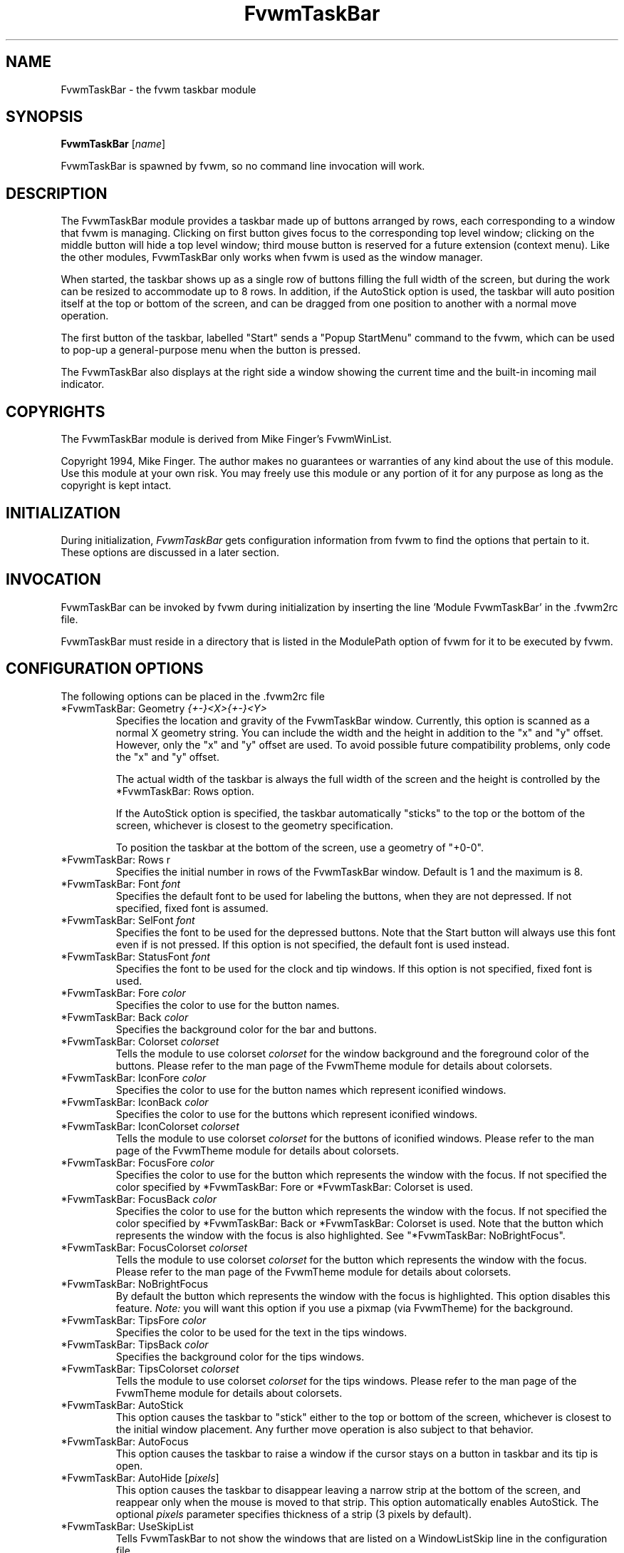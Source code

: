 .\" t
.\" @(#)fvwm-2.6.5 20 April 2012
.TH FvwmTaskBar 1 "20 April 2012 (2.6.5)" Fvwm "Fvwm Modules"
.UC
.SH NAME
FvwmTaskBar \- the fvwm taskbar module
.SH SYNOPSIS
\fBFvwmTaskBar\fP [\fIname\fP]

FvwmTaskBar is spawned by fvwm, so no command line invocation will work.

.SH DESCRIPTION
The FvwmTaskBar module provides a taskbar made up of buttons arranged by
rows, each corresponding to a window that fvwm is managing.
Clicking on first button gives focus to the corresponding top level window;
clicking on the middle button will hide a top level window; third mouse button
is reserved for a future extension (context menu).
Like the other modules, FvwmTaskBar only works when fvwm is used as the
window manager.

When started, the taskbar shows up as a single row of buttons filling the
full width of the screen, but during the work can be resized to accommodate
up to 8 rows. In addition, if the AutoStick option is used, the taskbar
will auto position itself at the top or bottom of the screen, and can be
dragged from one position to another with a normal move operation.

The first button of the taskbar, labelled "Start" sends a "Popup
StartMenu" command to the fvwm, which can be used to pop-up a
general-purpose menu when the button is pressed.

The FvwmTaskBar also displays at the right side a window showing the
current time and the built-in incoming mail indicator.

.SH COPYRIGHTS
The FvwmTaskBar module is derived from Mike Finger's FvwmWinList.

Copyright 1994, Mike Finger. The author makes no guarantees or warranties of
any kind about the use of this module.  Use this module at your own risk.
You may freely use this module or any portion of it for any purpose as long
as the copyright is kept intact.

.SH INITIALIZATION
During initialization, \fIFvwmTaskBar\fP gets configuration information
from fvwm to find the options that pertain to it.
These options are discussed in a later section.

.SH INVOCATION
FvwmTaskBar can be invoked by fvwm during initialization by inserting the
line 'Module FvwmTaskBar' in the .fvwm2rc file.

FvwmTaskBar must reside in a directory that is listed in the ModulePath
option of fvwm for it to be executed by fvwm.

.SH CONFIGURATION OPTIONS
The following options can be placed in the .fvwm2rc file

.IP "*FvwmTaskBar: Geometry \fI{+-}<X>{+-}<Y>\fP"
Specifies the location and gravity of the FvwmTaskBar window.
Currently, this option is scanned as a normal X geometry string.
You can include the width and the height in addition to the "x" and
"y" offset.  However, only the "x" and "y" offset are used.
To avoid possible future compatibility problems, only code the "x" and
"y" offset.

The actual width of the taskbar is always the full width of the screen
and the height is controlled by the *FvwmTaskBar: Rows option.

If the AutoStick option
is specified, the taskbar automatically "sticks" to the top or
the bottom of the screen, whichever is closest to the geometry specification.

To position the taskbar at the bottom of the screen, use a geometry of
"+0-0".

.IP  "*FvwmTaskBar: Rows r"
Specifies the initial number in rows of the FvwmTaskBar window. Default
is 1 and the maximum is 8.

.IP "*FvwmTaskBar: Font \fIfont\fP"
Specifies the default font to be used for labeling the buttons, when they
are not depressed. If not specified, fixed font is assumed.

.IP "*FvwmTaskBar: SelFont \fIfont\fP"
Specifies the font to be used for the depressed buttons. Note that the
Start button will always use this font even if is not pressed. If this
option is not specified, the default font is used instead.

.IP "*FvwmTaskBar: StatusFont \fIfont\fP"
Specifies the font to be used for the clock and tip windows. If this
option is not specified, fixed font is used.

.IP "*FvwmTaskBar: Fore \fIcolor\fP"
Specifies the color to use for the button names.

.IP "*FvwmTaskBar: Back \fIcolor\fP"
Specifies the background color for the bar and buttons.

.IP "*FvwmTaskBar: Colorset \fIcolorset\fP"
Tells the module to use colorset \fIcolorset\fP for the window
background and the foreground color of the buttons.  Please refer
to the man page of the FvwmTheme module for details about colorsets.

.IP "*FvwmTaskBar: IconFore \fIcolor\fP"
Specifies the color to use for the button names which represent iconified
windows.

.IP "*FvwmTaskBar: IconBack \fIcolor\fP"
Specifies the color to use for the buttons which represent iconified windows.

.IP "*FvwmTaskBar: IconColorset \fIcolorset\fP"
Tells the module to use colorset \fIcolorset\fP for the
buttons of iconified windows.  Please refer to the man page of
the FvwmTheme module for details about colorsets.

.IP "*FvwmTaskBar: FocusFore \fIcolor\fP"
Specifies the color to use for the button which represents the window
with the focus.  If not specified the color specified by *FvwmTaskBar: Fore or
*FvwmTaskBar: Colorset is used.

.IP "*FvwmTaskBar: FocusBack \fIcolor\fP"
Specifies the color to use for the button which represents the window
with the focus. If not specified the color specified by  *FvwmTaskBar: Back or
*FvwmTaskBar: Colorset is used. Note that the button which represents the window
with the focus is also highlighted.  See "*FvwmTaskBar: NoBrightFocus".

.IP "*FvwmTaskBar: FocusColorset \fIcolorset\fP"
Tells the module to use colorset \fIcolorset\fP for the button
which represents the window with the focus. Please refer to the man page of
the FvwmTheme module for details about colorsets.

.IP "*FvwmTaskBar: NoBrightFocus"
By default the button which represents the window with the focus is
highlighted. This option disables this feature.  \fINote:\fP you will
want this option if you use a pixmap (via FvwmTheme) for the background.

.IP "*FvwmTaskBar: TipsFore \fIcolor\fP"
Specifies the color to be used for the text in the tips windows.

.IP "*FvwmTaskBar: TipsBack \fIcolor\fP"
Specifies the background color for the tips windows.

.IP "*FvwmTaskBar: TipsColorset \fIcolorset\fP"
Tells the module to use colorset \fIcolorset\fP for the tips windows.
Please refer to the man page of the FvwmTheme module for details about
colorsets.

.IP "*FvwmTaskBar: AutoStick"
This option causes the taskbar to "stick" either to the top or bottom
of the screen, whichever is closest to the initial window placement. Any
further move operation is also subject to that behavior.

.IP "*FvwmTaskBar: AutoFocus"
This option causes the taskbar to raise a window if the cursor stays on a
button in taskbar and its tip is open.

.IP "*FvwmTaskBar: AutoHide [\fIpixels\fP]"
This option causes the taskbar to disappear leaving a narrow strip at the
bottom of the screen, and reappear only when the mouse is moved to that
strip.  This option automatically enables AutoStick.  The optional
\fIpixels\fP parameter specifies thickness of a strip (3 pixels by default).

.IP "*FvwmTaskBar: UseSkipList"
Tells FvwmTaskBar to not show the windows that are listed on a WindowListSkip
line in the configuration file.

.IP "*FvwmTaskBar: DeskOnly"
Tells FvwmTaskBar to show only windows that are on the current desktop.
When desktops are switched, the list of windows changes accordingly.

.IP "*FvwmTaskBar: PageOnly"
Tells FvwmTaskBar to show only windows that are on the same page
as the task bar.
When a window enters or leaves the page, the list of windows changes
accordingly.

.IP "*FvwmTaskBar: ScreenOnly"
Tells FvwmTaskBar to show only windows that are only on the same
Xinerama screen as the task bar.  When a window enters or leaves the
screen, the list of windows changes accordingly.

.IP "*FvwmTaskBar: UseIconNames"
Tells FvwmTaskBar to use the icon name of the window instead of the full
window name.  This is useful to keep the width of the buttons small.

.IP "*FvwmTaskBar: ShowTransients"
Tells FvwmTaskBar to show the application transient windows also. By default
they are not shown.

.IP "*FvwmTaskBar: Action \fIaction response\fP"
Tells FvwmTaskBar to do \fIresponse\fP when \fIaction\fP is done.  The
currently supported \fIaction\fPs are: Click1, Click2, Click3 and so on.
By default the module supports 5 mouse buttons, but it can be compiled
to support more.  The currently
supported \fIresponse\fPs are any fvwm built-in commands, including modules
and functions.  Warning: Use of the former syntax that allowed to use comma
separated lists of commands is strongly discouraged due to synchronization
problems with fvwm.  Please use complex fvwm functions instead (defined with
the AddToFunc command of fvwm).

In the \fIresponse\fP part, you can use a number of predefined
variables: \fI$left\fP, \fI$right\fP, \fI$top\fP and \fI$bottom\fP
are substituted by the left, right, top and bottom coordinates of
the button pressed. \fI$-left\fP, \fI$-right\fP, \fI$-top\fP and
\fI$-bottom\fP are substituted likewise, but the coordinates are
calculated from the bottom or the right edge of the screen instead
(for a button that is 5 pixels away from the right screen border,
$-right will be 5). \fI$width\fP and \fI$height\fP are replaced by
the width or height of the button.  All this is done regardless of
any quoting characters. To get a literal '$' use the string '$$'.

.IP "*FvwmTaskBar: Button Title \fItitle\fP, Icon \fIicon\fP, Action \fIaction\fP"
Tells FvwmTaskBar to put a shortcut minibutton in the taskbar that does
\fIaction\fP when clicked.  The icon can have a caption denoted by \fItitle\fP,
an icon denoted by \fIicon\fP, or a combination of the two.  The icons will
appear to the immediate right of the start button, and will appear in the
order that they are declared in the .fvwm2rc file.

To invoke different commands for different mouse clicks, use this syntax:

.nf
.sp
*FvwmTaskBar: Button Title \fItitle\fP, Icon \fIicon\fP, \\
              Action (Mouse 1) \fIaction1\fP, Action (Mouse 2) \fIaction2\fP
.sp
.fi

.IP "*FvwmTaskBar: ButtonWidth \fIwidth\fP"
Indicates the maximum width that window buttons should reach.
(the minimum is hard coded at 32).

.IP "*FvwmTaskBar: Pad \fIwidth\fP"
Specifies the space (in pixels) between the window buttons. If this option is
not specified, the default space is 3.

.IP "*FvwmTaskBar: WindowButtonsLeftMargin \fImargin\fP"
Specifies the space (in pixels) between the left side of the left-most window
button and the right side of the start button or right-most shortcut
minibutton.  If this option is not specified, the default margin is 4.

.IP "*FvwmTaskBar: WindowButtonsRightMargin \fImargin\fP"
Specifies the space (in pixels) between the right side of the right-most
window button and the left side of the clock and tip window.  If this option
is not specified, the default margin is 2.

.IP "*FvwmTaskBar: StartButtonRightMargin \fImargin\fP"
Specifies the space (in pixels) between the right side of the start button
and the left side of the left-most shortcut minibutton.  If this option is
not specified, the default margin is 0.

.IP "*FvwmTaskBar: 3DFvwm"
By default the buttons use a special (asymmetric) 3D look. This option enables
a more classical 3D look (Ie., a la fvwm).

.IP "*FvwmTaskBar: HighlightFocus"
If the mouse pointer is over the taskbar, the window under the current
button is active. This behavior is like the TVTWM Icon Manager or
FvwmIconMan. \fINote:\fP If you use this option combined with FollowMouse
focus style, you'll want the taskbar to be ClickToFocus.

.IP "*FvwmTaskBar: ShowTips"
Enables the tips windows (by default disabled).

.IP "*FvwmTaskBar: NoIconAction \fIaction\fP"
Tells FvwmTaskBar to do \fIaction\fP is when a NoIcon style window is
iconified or de-iconified. Relevant coordinates are appended to \fIaction\fP so
that the icon can be traced to an FvwmTaskBar button. An example action
is "*FvwmTaskBar: NoIconAction SendToModule FvwmAnimate animate". A blank or
null action turns this feature off.

.SH ""

The following options deal more specifically with the status indicators
displayed at the right of the taskbar.

.IP "*FvwmTaskBar: ClockFormat \fIformat-string\fP"
This option specifies the time format for the digital clock.
It is a \fIstrftime(3)\fP compatible format string.
By default it is "%R". There is a 24 character limit for string
expansion. The string depends of locale settings.

.IP "*FvwmTaskBar: DateFormat \fIformat-string\fP"
This option specifies the date and/or time format for clock tip.
It is a \fIstrftime(3)\fP compatible format string.
By default it is "%A, %B %d, %Y". There is 40 characters limit for
string expansion. The string depends of locale settings now.

.IP "*FvwmTaskBar: UpdateInterval \fIseconds\fP"
Specifies how often the clock display should be refreshed, so that times of
the form HH:MM:SS can be used. By default 60 seconds.

.IP "*FvwmTaskBar: BellVolume \fIvolume\fP"
This sets the volume of the bell when mail is detected.
It is a value between 0 (no bell) and 100 (maximum volume).
By default it is set to 20.

.IP "*FvwmTaskBar: MailBox \fIpath\fP"
This option instructs the module to look for mail at the specified place.
It is a full pathname to the user's mailbox.
By default it is \fI/var/spool/mail/$USER_LOGIN\fP.
A value of 'None' instructs the module not to have a mail indicator.

.IP "*FvwmTaskBar: MailDir"
By default format of the user's mailbox is mbox. If this option is
specified, the maildir format is used instead.

.IP "*FvwmTaskBar: MailCommand \fIcommand\fP"
Specifies a \fIfvwm\fP command to be executed when double-clicking
on the mail icon.

.IP "*FvwmTaskBar: MailCheck \fIseconds\fP"
Specifies the interval between checks for new mail. The default is
ten seconds. A value of zero or less switches mail checking off.

Note, this value is only relable when greater than the \fIUpdateInterval\fP
value. The mail check is done either on any redraw (like a focus change)
or every nearest factor of the \fIUpdateInterval\fP value.

.IP "*FvwmTaskBar: IgnoreOldMail"
If set, draw no bitmap if there is no new mail.

.SH ""
The following options deal with the Start button at the left of the taskbar:

.IP "*FvwmTaskBar: StartCommand \fIcommand\fP"
This option specifies a command to run when the start button is
pressed.  Some strings are replaced in the command when it is
executed like for the other buttons.  See
.B Action
for details.  If both,
.BR StartCommand " and " StartMenu
have been defined, the command is executed first and the menu is
opened afterwards.  The
.B StartCommand
can be used to exactly place a menu atop a button.

.nf
.sp
*FvwmTaskBar: StartCommand Popup StartMenu rectangle \\
	$widthx$height+$left+$top 0 -100m
.sp
.fi

To invoke different commands for different mouse clicks, use this syntax:

.nf
.sp
*FvwmTaskBar: StartCommand (Mouse 1) Popup Mouse1Menu
*FvwmTaskBar: StartCommand (Mouse 3) Popup Mouse3Menu
.sp
.fi

.IP "*FvwmTaskBar: StartName \fIstring\fP"
This option specifies the string displayed in the Start button.
('Start' by default). If the string is omitted no string is
displayed.

.IP "*FvwmTaskBar: StartMenu \fIstring\fP"
This option specifies the pop up menu to invoke when the start button is
pressed. ('StartMenu' by default). The module send a 'Popup StartMenu'
command to the fvwm window manager.

To invoke different menus for different mouse clicks, use this syntax:

.nf
.sp
*FvwmTaskBar: StartMenu (Mouse 1) Mouse1Menu
*FvwmTaskBar: StartMenu (Mouse 3) Mouse3Menu
.sp
.fi

.IP "*FvwmTaskBar: StartIcon \fIicon-name\fP"
This option specifies the name of the icon to display at the left of the Start
button.

.IP "*FvwmTaskBar: NoDefaultStartButton"
This option removes the default start button if no start button configuration
options are given. It is useful to remove the start button. Note that this is
the default if you use the Button configuration option.

.SH SAMPLE CONFIGURATION
The following are excerpts from a .fvwm2rc file which describe FvwmTaskBar
initialization commands:

.nf
.sp
#
# Start the taskbar on fvwm startup and restart
#

AddToFunc "StartFunction" "I" Module FvwmTaskBar

#
# For Click 1 action
#

AddToFunc DeiconifyRaiseAndFocus
+ I Iconify off
+ I Raise
+ I Focus

#
# Set the style for the taskbar window, keep always on top of another
# windows
#

Style "FvwmTaskBar" NoTitle,BorderWidth 4, HandleWidth 4,Sticky,\\
StaysOnTop,WindowListSkip,CirculateSkip

#------------------------------------ taskbar
*FvwmTaskBar: Back #c3c3c3
*FvwmTaskBar: Fore black
*FvwmTaskBar: TipsBack bisque
*FvwmTaskBar: TipsFore black
*FvwmTaskBar: Geometry +0-0
*FvwmTaskBar: Font -adobe-helvetica-medium-r-*-*-14-*-*-*-*-*-*-*
*FvwmTaskBar: SelFont -adobe-helvetica-bold-r-*-*-14-*-*-*-*-*-*-*
*FvwmTaskBar: StatusFont fixed

*FvwmTaskBar: Action Click1 DeiconifyRaiseAndFocus
*FvwmTaskBar: Action Click2 Iconify On
*FvwmTaskBar: Action Click3 Lower

*FvwmTaskBar: UseSkipList
*FvwmTaskBar: UseIconNames
*FvwmTaskBar: AutoStick
*FvwmTaskBar: ShowTips
*FvwmTaskBar: NoIconAction SendToModule FvwmAnimate animate

*FvwmTaskBar: ButtonWidth 180
*FvwmTaskBar: BellVolume 20
*FvwmTaskBar: MailBox /var/spool/mail/
*FvwmTaskBar: MailCommand Exec xterm -e mail
*FvwmTaskBar: ClockFormat %I:%M %p

*FvwmTaskBar: StartName Start
*FvwmTaskBar: StartMenu StartMenu
*FvwmTaskBar: StartIcon mini-exp.xpm

*FvwmTaskBar: Button Title Mozilla, Action exec exec /usr/local/mozilla/mozilla
*FvwmTaskBar: Button Icon mini.term.xpm, Action exec exec xterm
*FvwmTaskBar: Button Title Freeamp, Icon mini.cd.xpm, Action exec exec freeamp

.sp
.fi

.SH BUGS
There is a bug report that FvwmTaskBar doesn't work well with
auto hide turned on.

.SH AUTHOR
.IP "\fIDavid Barth\fP <barth@di.epfl.ch>"

.SH ACKNOWLEDGMENTS
These people have contributed to \fBFvwmTaskBar\fP:

.IP "\fIDanny Dulai\fP <nirva@ishiboo.com>"
.IP "\fIfvwm workers\fP <fvwm-workers@fvwm.org>"

